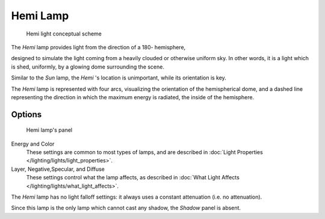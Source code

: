 
*********
Hemi Lamp
*********

.. figure:: /images/Manual-Part-V-HemiScheme.jpg
   :width: 250px
   :figwidth: 250px

   Hemi light conceptual scheme


The *Hemi* lamp provides light from the direction of a 180- hemisphere,

designed to simulate the light coming from a heavily clouded or otherwise uniform sky.
In other words, it is a light which is shed, uniformly,
by a glowing dome surrounding the scene.

Similar to the *Sun* lamp, the *Hemi* 's location is unimportant,
while its orientation is key.

The *Hemi* lamp is represented with four arcs,
visualizing the orientation of the hemispherical dome,
and a dashed line representing the direction in which the maximum energy is radiated,
the inside of the hemisphere.


Options
=======

.. figure:: /images/25-Manual-Lighting-Lamps-Hemi.jpg
   :width: 307px
   :figwidth: 307px

   Hemi lamp's panel


Energy and Color
   These settings are common to most types of lamps, and are described in :doc:`Light Properties </lighting/lights/light_properties>`.

Layer, Negative,\ Specular, and Diffuse
   These settings control what the lamp affects, as described in :doc:`What Light Affects </lighting/lights/what_light_affects>`.

The *Hemi* lamp has no light falloff settings: it always uses a constant attenuation
(i.e. no attenuation).

Since this lamp is the only lamp which cannot cast any shadow,
the *Shadow* panel is absent.


